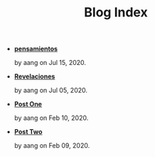 #+TITLE: Blog Index

- *[[file:pensamientos.org][pensamientos]]*
  #+html: <p class='pubdate'>by aang on Jul 15, 2020.</p>
- *[[file:revelaciones.org][Revelaciones]]*
  #+html: <p class='pubdate'>by aang on Jul 05, 2020.</p>
- *[[file:post_one.org][Post One]]*
  #+html: <p class='pubdate'>by aang on Feb 10, 2020.</p>
- *[[file:post_two.org][Post Two]]*
  #+html: <p class='pubdate'>by aang on Feb 09, 2020.</p>